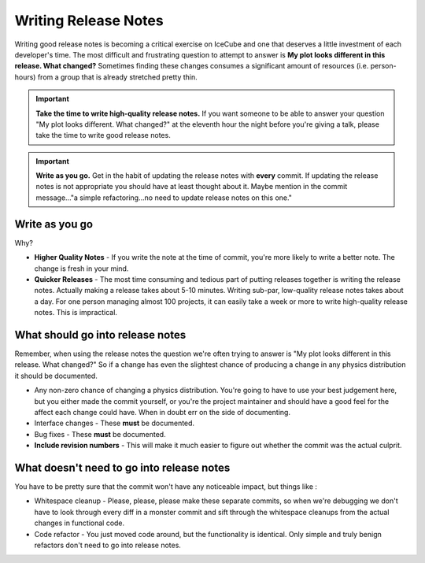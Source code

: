 Writing Release Notes
=====================
Writing good release notes is becoming a critical exercise on IceCube and one 
that deserves a little investment of each developer's time.  The most difficult
and frustrating question to attempt to answer is **My plot looks different in
this release.  What changed?**  Sometimes finding these changes consumes a 
significant amount of resources (i.e. person-hours) from a group that is 
already stretched pretty thin.

.. important::
  **Take the time to write high-quality release notes.**  If you want someone to be able to answer your question "My plot looks different.  What changed?" at the eleventh hour the night before you're giving a talk, please take the time to write good release notes.

.. important::
  **Write as you go.**  Get in the habit of updating the release notes with **every** commit.  If updating the release notes is not appropriate you should have at least thought about it.  Maybe mention in the commit message..."a simple refactoring...no need to update release notes on this one."

Write as you go
---------------
Why?

* **Higher Quality Notes** - If you write the note at the time of commit, you're more likely to write a better note.  The change is fresh in your mind.
* **Quicker Releases** - The most time consuming and tedious part of putting releases together is writing the release notes.  Actually making a release takes about 5-10 minutes.  Writing sub-par, low-quality release notes takes about a day.  For one person managing almost 100 projects, it can easily take a week or more to write high-quality release notes.  This is impractical.

What should go into release notes
---------------------------------
Remember, when using the release notes the question we're often trying to 
answer is "My plot looks different in this release.  What changed?"  So if 
a change has even the slightest chance of producing a change in any physics
distribution it should be documented.

* Any non-zero chance of changing a physics distribution.  You're going to have to use your best judgement here, but you either made the commit yourself, or you're the project maintainer and should have a good feel for the affect each change could have.  When in doubt err on the side of documenting.
* Interface changes - These **must** be documented.
* Bug fixes - These **must** be documented.
* **Include revision numbers** - This will make it much easier to figure out whether the commit was the actual culprit.

What doesn't need to go into release notes
------------------------------------------
You have to be pretty sure that the commit won't have any noticeable impact, but things like :

* Whitespace cleanup - Please, please, please make these separate commits, so when we're debugging we don't have to look through every diff in a monster commit and sift through the whitespace cleanups from the actual changes in functional code.
* Code refactor - You just moved code around, but the functionality is identical. Only simple and truly benign refactors don't need to go into release notes.

